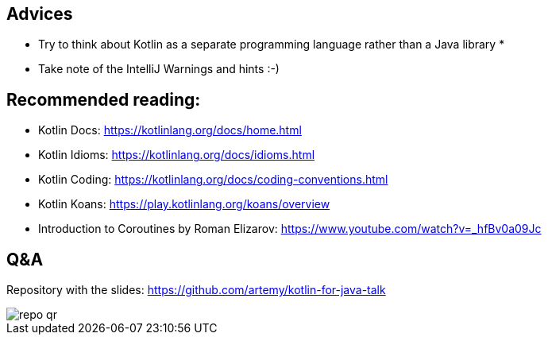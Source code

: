 == Advices

* Try to think about Kotlin as a separate programming language rather than a Java library *
* Take note of the IntelliJ Warnings and hints :-)

== Recommended reading:

* Kotlin Docs: https://kotlinlang.org/docs/home.html
* Kotlin Idioms: https://kotlinlang.org/docs/idioms.html
* Kotlin Coding: https://kotlinlang.org/docs/coding-conventions.html
* Kotlin Koans: https://play.kotlinlang.org/koans/overview
* Introduction to Coroutines by Roman Elizarov: https://www.youtube.com/watch?v=_hfBv0a09Jc

[.columns]
== Q&A

[.column]
--
Repository with the slides: https://github.com/artemy/kotlin-for-java-talk
--

[.column]
--
image::repo-qr.png[]
--
